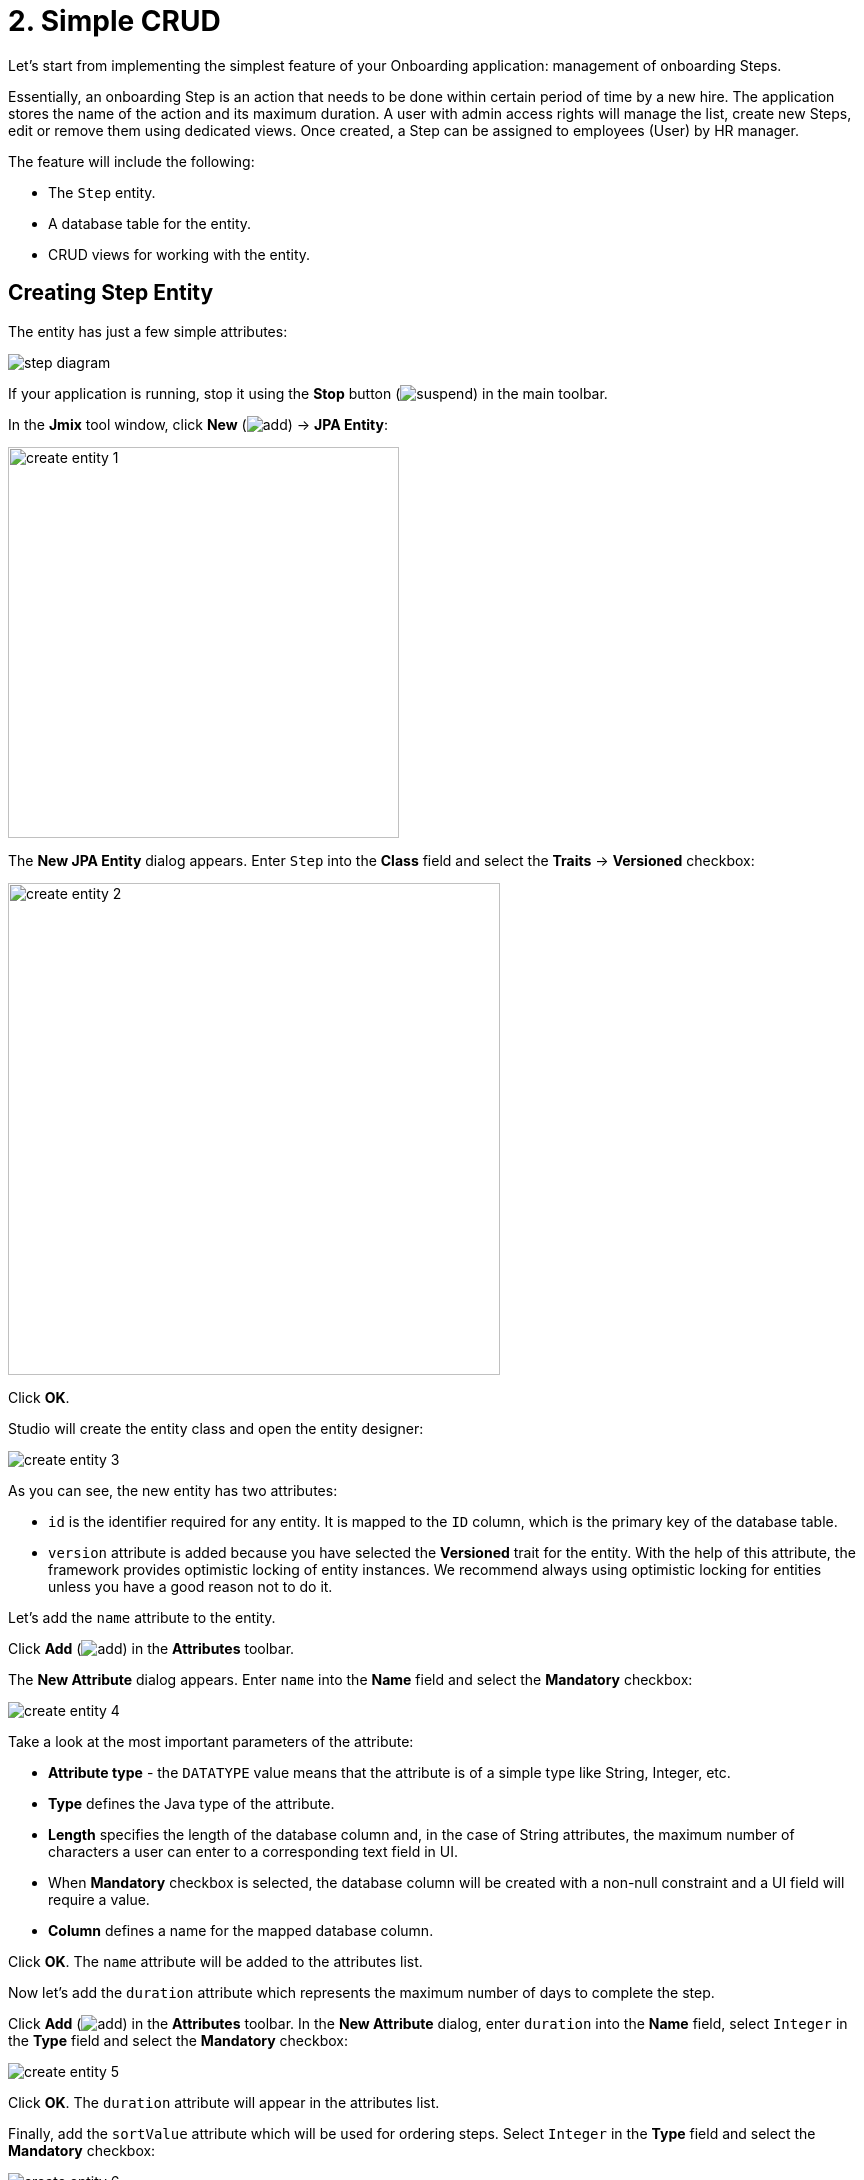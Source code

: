 = 2. Simple CRUD

Let's start from implementing the simplest feature of your Onboarding application: management of onboarding Steps.

Essentially, an onboarding Step is an action that needs to be done within certain period of time by a new hire. The application stores the name of the action and its maximum duration. A user with admin access rights will manage the list, create new Steps, edit or remove them using dedicated views.  Once created, a Step can be assigned to  employees (User) by HR manager.

The feature will include the following:

* The `Step` entity.
* A database table for the entity.
* CRUD views for working with the entity.

[[create-entity]]
== Creating Step Entity

The entity has just a few simple attributes:

image::simple-crud/step-diagram.svg[align="center"]

If your application is running, stop it using the *Stop* button (image:common/suspend.svg[]) in the main toolbar.

In the *Jmix* tool window, click *New* (image:common/add.svg[]) -> *JPA Entity*:

image::simple-crud/create-entity-1.png[align="center",width=391]

The *New JPA Entity* dialog appears. Enter `Step` into the *Class* field and select the *Traits* -> *Versioned* checkbox:

image::simple-crud/create-entity-2.png[align="center",width=492]

Click *OK*.

Studio will create the entity class and open the entity designer:

image::simple-crud/create-entity-3.png[align="center"]

As you can see, the new entity has two attributes:

* `id` is the identifier required for any entity. It is mapped to the `ID` column, which is the primary key of the database table.
* `version` attribute is added because you have selected the *Versioned* trait for the entity. With the help of this attribute, the framework provides optimistic locking of entity instances. We recommend always using optimistic locking for entities unless you have a good reason not to do it.

Let's add the `name` attribute to the entity.

Click *Add* (image:common/add.svg[]) in the *Attributes* toolbar.

The *New Attribute* dialog appears. Enter `name` into the *Name* field and select the *Mandatory* checkbox:

image::simple-crud/create-entity-4.png[align="center"]

Take a look at the most important parameters of the attribute:

* *Attribute type* - the `DATATYPE` value means that the attribute is of a simple type like String, Integer, etc.
* *Type* defines the Java type of the attribute.
* *Length* specifies the length of the database column and, in the case of String attributes, the maximum number of characters a user can enter to a corresponding text field in UI.
* When *Mandatory* checkbox is selected, the database column will be created with a non-null constraint and a UI field will require a value.
* *Column* defines a name for the mapped database column.

Click *OK*. The `name` attribute will be added to the attributes list.

Now let's add the `duration` attribute which represents the maximum number of days to complete the step.

Click *Add* (image:common/add.svg[]) in the *Attributes* toolbar. In the *New Attribute* dialog, enter `duration` into the *Name* field, select `Integer` in the *Type* field and select the *Mandatory* checkbox:

image::simple-crud/create-entity-5.png[align="center"]

Click *OK*. The `duration` attribute will appear in the attributes list.

Finally, add the `sortValue` attribute which will be used for ordering steps. Select `Integer` in the *Type* field and select the *Mandatory* checkbox:

image::simple-crud/create-entity-6.png[align="center"]

The final state of the entity should look like this:

image::simple-crud/create-entity-7.png[align="center"]

You can use the *Up* (image:common/move-up.svg[]) / *Down* (image:common/move-down.svg[]) buttons in the *Attributes* toolbar to reorder the attributes.

Let's look at the resulting entity class generated by the designer. Switch to the *Text* tab at the bottom:

image::simple-crud/create-entity-8.png[align="center"]

If you have an experience with JPA, you will see familiar annotations: `@Entity`, `@Table`, `@Column`, etc. There are also a few annotations specific to Jmix. The most important one is `@JmixEntity` on the class header. In general, any POJO can be an entity in Jmix if it is annotated with `@JmixEntity`.

The entity class can be edited manually, and when you switch back to the *Designer* tab, it will reflect the changes. For example, if you remove the `nullable = false` and `@NotNull` from an attribute, the designer will unselect the *Mandatory* checkbox for it.

[[create-views]]
== Creating CRUD Views

When the entity class is ready, you can generate CRUD views for it.

In the actions panel at the top of the entity designer, click *Views* -> *Create view*:

image::simple-crud/create-screens-1.png[align="center", width="457"]

On the first step of the view creation wizard, select the `Entity list and detail views` template:

image::common/screen-wizard-1.png[align="center",width="776"]

Click *Next*.

On the second step, the wizard lets you select the package and names for the generated views:

image::simple-crud/create-screens-3.png[align="center"]

Accept the suggested values and click *Next*.

On the next step, you can set some options for the views:

image::simple-crud/create-screens-4.png[align="center"]

All these options can be modified later in the created views, so just accept the suggested values and click *Next*.

On the next step, the wizard lets you set up the _fetch plan_ for the entity list view:

image::simple-crud/create-screens-5.png[align="center"]

NOTE: In short, a fetch plan determines what attributes and referenced entities must be loaded for the view.

The `Step` entity is very simple, so there is no need to adjust the fetch plan for it. We will take a closer look at fetch plans later when we deal with more complex entities and views.

Click *Next*.

Now the wizard lets you set up the fetch plan for the entity detail view:

image::simple-crud/create-screens-6.png[align="center"]

Again, there is no point in changing the suggested fetch plan - it just includes all attributes.

Click *Next*.

At the final step of the wizard, it lets you set titles for the views:

image::simple-crud/create-screens-7.png[align="center"]

Accept the suggested values and click *Create*.

Studio will generate two views: `Step.list` and `Step.detail` and open their source code.

NOTE: Each view consists of two parts: descriptor and controller. The descriptor is an XML file defining view components and layout. Controller is a Java class that can contain event handlers and other logic.

The XML descriptor of the generated `Step.list` view will be displayed in the Studio view designer:

image::simple-crud/create-screens-8.png[align="center",width="1110"]

The main parts of the designer are highlighted on the picture above. You will take a closer look at them later in this guide.

[[run-app]]
== Running the Application

After creating the entity and CRUD views for it, you can run the application to see the new feature in action.

Click the *Debug* button (image:common/start-debugger.svg[]) in the main toolbar as you did in the xref:project-setup.adoc#run-app[previous section].

Before running the application, Studio checks the difference between the project data model and the database schema. As long as you have created a new entity, Studio generates a Liquibase changelog for the corresponding changes in the database (creating the `STEP` table):

image::simple-crud/run-app-1.png[align="center"]

Click *Save and run*.

Studio will execute the changelog against your database:

image::simple-crud/run-app-2.png[align="center",width="1075"]

After that, Studio builds and runs the application:

image::simple-crud/run-app-3.png[align="center",width="1075"]

When the application is ready, open `++http://localhost:8080++` in your web browser and log in to the application with `admin` / `admin` credentials.

Click on the `Steps` item in the `Application` menu. You will see the `Step.list` view:

image::simple-crud/run-app-4.png[align="center"]

Click *Create*. The `Step.detail` view will open:

image::simple-crud/run-app-5.png[align="center"]

Using the list and detail views, create a few onboarding steps with the following parameters:


|===
|Name |Duration |Sort value

|Safety briefing
|1
|10

|Fill in profile
|1
|20

|Check all functions
|2
|30

|Information security training
|3
|40

|Internal procedures studying
|5
|50
|===

[[summary]]
== Summary

In this section, you have created the simplest feature of the application: onboarding steps management.

You have learned that:

* Studio has a visual designer for creating and editing xref:data-model:entities.adoc[entity] classes and attributes.
* Optimistic locking is recommended for most entities. It is used if you select the *Versioned* xref:data-model:entities.adoc#traits[trait] for the entity.
* Studio can generate CRUD views for an entity by templates.
* An entity list view is added to the main menu of the application.
* Before running the application, Studio compares the data model and the database schema. If there is a difference, it generates and executes a xref:data-model:db-migration.adoc[Liquibase changelog].